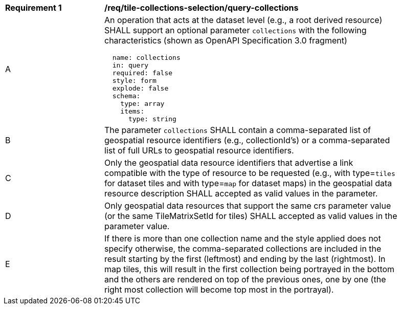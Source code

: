 [[req_tile-collections-selection_query-collections]]
[width="90%",cols="2,6a"]
|===
^|*Requirement {counter:req-id}* |*/req/tile-collections-selection/query-collections*
^|A |An operation that acts at the dataset level (e.g., a root derived resource) SHALL support an optional parameter `collections` with the following characteristics (shown as OpenAPI Specification 3.0 fragment)
[source,YAML]
----
  name: collections
  in: query
  required: false
  style: form
  explode: false
  schema:
    type: array
    items:
      type: string
----
^|B |The parameter `collections` SHALL contain a comma-separated list of geospatial resource identifiers (e.g., collectionId's) or a comma-separated list of full URLs to geospatial resource identifiers.
^|C |Only the geospatial data resource identifiers that advertise a link compatible with the type of resource to be requested (e.g., with type=`tiles` for dataset tiles and with type=`map` for dataset maps) in the geospatial data resource description SHALL accepted as valid values in the parameter.
^|D |Only geospatial data resources that support the same crs parameter value (or the same TileMatrixSetId for tiles) SHALL accepted as valid values in the parameter value.
^|E |If there is more than one collection name and the style applied does not specify otherwise, the comma-separated collections are included in the result starting by the first (leftmost) and ending by the last (rightmost). In map tiles, this will result in the first collection being portrayed in the bottom and the others are rendered on top of the previous ones, one by one (the right most collection will become top most in the portrayal).
|===
